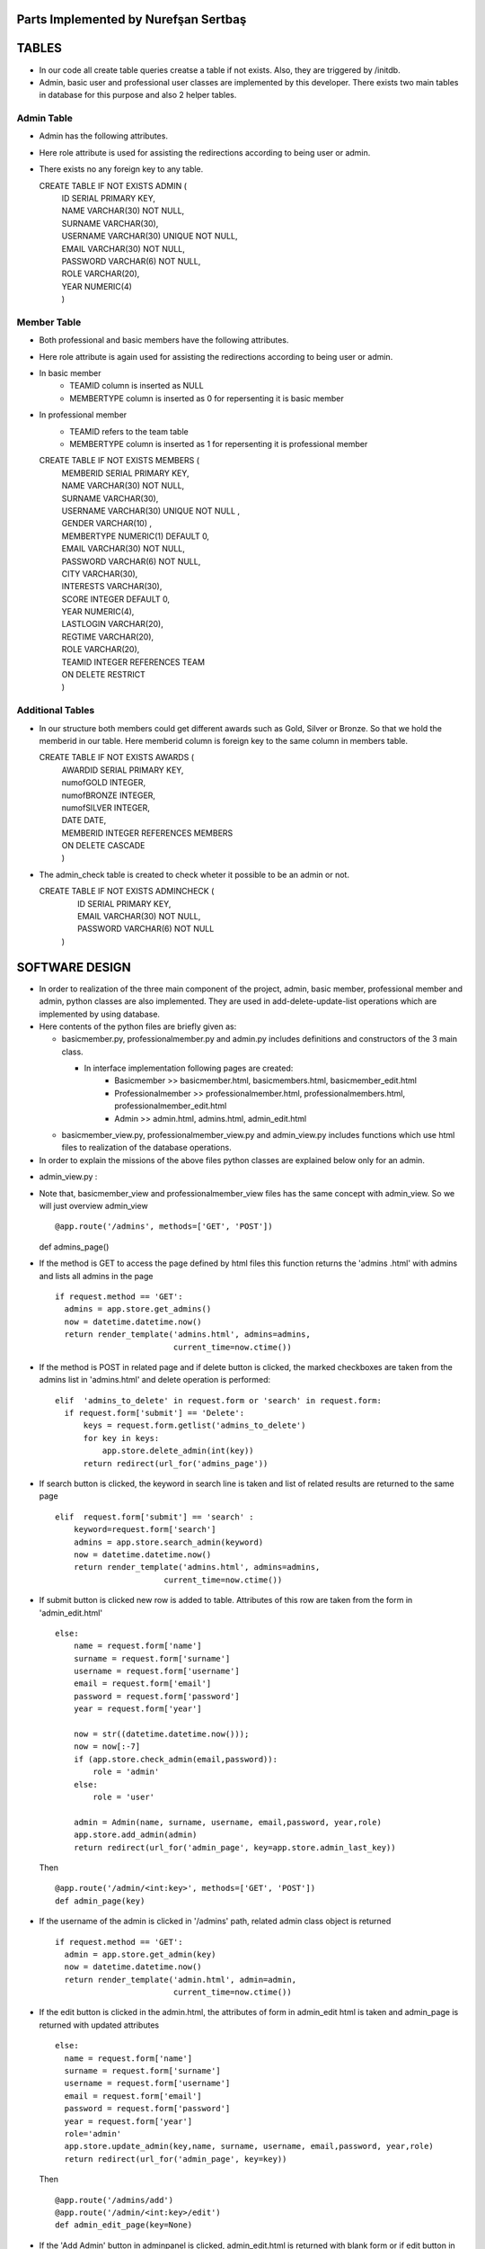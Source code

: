 Parts Implemented by Nurefşan Sertbaş
=====================================

TABLES
======

- In our code all create table queries creatse a table if not exists. Also, they are triggered by /initdb.
- Admin, basic user and professional user classes are implemented by this developer.
  There exists two main tables in database for this purpose and also 2 helper tables.


Admin Table
-----------

- Admin has the following attributes.
- Here role attribute is used for assisting the redirections according to being user or admin.
- There exists no any foreign key to any table.

  CREATE TABLE IF NOT EXISTS ADMIN (
             |   ID SERIAL PRIMARY KEY,
             |   NAME VARCHAR(30) NOT NULL,
             |   SURNAME VARCHAR(30),
             |   USERNAME VARCHAR(30) UNIQUE NOT NULL,
             |   EMAIL VARCHAR(30) NOT NULL,
             |   PASSWORD VARCHAR(6) NOT NULL,
             |   ROLE VARCHAR(20),
             |   YEAR NUMERIC(4)
             |   )


Member Table
------------

- Both professional and basic members have the following attributes.
- Here role attribute is again used for assisting the redirections according to being user or admin.
- In basic member
            - TEAMID column is inserted as NULL
            - MEMBERTYPE column is inserted as 0 for repersenting it is basic member
- In professional member
            - TEAMID refers to the team table
            - MEMBERTYPE column is inserted as 1 for repersenting it is professional member

  CREATE TABLE IF NOT EXISTS MEMBERS (
            |  MEMBERID SERIAL PRIMARY KEY,
            |  NAME VARCHAR(30) NOT NULL,
            |  SURNAME VARCHAR(30),
            |  USERNAME VARCHAR(30) UNIQUE NOT NULL ,
            |  GENDER VARCHAR(10) ,
            |  MEMBERTYPE NUMERIC(1) DEFAULT 0,
            |  EMAIL VARCHAR(30) NOT NULL,
            |  PASSWORD VARCHAR(6) NOT NULL,
            |  CITY VARCHAR(30),
            |  INTERESTS VARCHAR(30),
            |  SCORE INTEGER DEFAULT 0,
            |  YEAR NUMERIC(4),
            |  LASTLOGIN VARCHAR(20),
            |  REGTIME VARCHAR(20),
            |  ROLE VARCHAR(20),
            |  TEAMID INTEGER REFERENCES TEAM
            |  ON DELETE RESTRICT
            |  )


Additional Tables
-----------------
- In our structure both members could get different awards such as Gold, Silver or Bronze. So that we hold the memberid in our table. Here memberid column is foreign key to the same column in members table.

  CREATE TABLE IF NOT EXISTS AWARDS (
            |  AWARDID SERIAL PRIMARY KEY,
            |  numofGOLD INTEGER,
            |  numofBRONZE INTEGER,
            |  numofSILVER INTEGER,
            |  DATE DATE,
            |  MEMBERID INTEGER REFERENCES MEMBERS
            |  ON DELETE CASCADE
            |  )

- The admin_check table is created to check wheter it possible to be an admin or not. 

  CREATE TABLE IF NOT EXISTS ADMINCHECK (
            |  ID SERIAL PRIMARY KEY,
            |  EMAIL VARCHAR(30) NOT NULL,
            |  PASSWORD VARCHAR(6) NOT NULL
            | )
              

SOFTWARE DESIGN
================

- In order to realization of the three main component of the project, admin, basic member, professional member and admin, python classes are also implemented. They are used in add-delete-update-list operations which are implemented by using database.

- Here contents of the python files are briefly given as:

  - basicmember.py, professionalmember.py and admin.py includes definitions and constructors of the 3 main class.

    - In interface implementation following pages are created:
        - Basicmember         >> basicmember.html, basicmembers.html, basicmember_edit.html
        - Professionalmember  >> professionalmember.html, professionalmembers.html, professionalmember_edit.html
        - Admin               >> admin.html, admins.html, admin_edit.html
  
  - basicmember_view.py, professionalmember_view.py and admin_view.py includes functions which use html files to realization of the  database operations.

- In order to explain the missions of the above files python classes are explained below only for an admin. 
  
  
* admin_view.py :
  
- Note that, basicmember_view and professionalmember_view files has the same concept with admin_view. So we will just overview admin_view ::
  
  @app.route('/admins', methods=['GET', 'POST'])
  def admins_page() 
    
- If the method is GET to access the page defined by html files this function returns the 'admins .html' with admins and lists all admins in the page ::
 
      if request.method == 'GET':
        admins = app.store.get_admins()
        now = datetime.datetime.now()
        return render_template('admins.html', admins=admins,
                               current_time=now.ctime())
                                   
- If the method is POST in related page and if delete button is clicked, the marked checkboxes are taken from the admins list in 'admins.html' and delete operation is performed::
 
      elif  'admins_to_delete' in request.form or 'search' in request.form:
        if request.form['submit'] == 'Delete':
            keys = request.form.getlist('admins_to_delete')
            for key in keys:
                app.store.delete_admin(int(key))
            return redirect(url_for('admins_page'))
            
- If search button is clicked, the keyword in search line is taken and list of related results are returned to the same page ::
  
        elif  request.form['submit'] == 'search' :
            keyword=request.form['search']
            admins = app.store.search_admin(keyword)
            now = datetime.datetime.now()
            return render_template('admins.html', admins=admins,
                               current_time=now.ctime())  
            
- If submit button is clicked new row is added to table. Attributes of this row are taken from the form in 'admin_edit.html' ::
  
    else:
        name = request.form['name']
        surname = request.form['surname']
        username = request.form['username']
        email = request.form['email']
        password = request.form['password']
        year = request.form['year']

        now = str((datetime.datetime.now()));
        now = now[:-7]
        if (app.store.check_admin(email,password)):
            role = 'admin'
        else:
            role = 'user'

        admin = Admin(name, surname, username, email,password, year,role)
        app.store.add_admin(admin)
        return redirect(url_for('admin_page', key=app.store.admin_last_key))
  
  Then ::
  
      @app.route('/admin/<int:key>', methods=['GET', 'POST'])
      def admin_page(key)
   
- If the username of the admin is clicked in '/admins' path,  related admin class object is returned ::
  
      if request.method == 'GET':
        admin = app.store.get_admin(key)
        now = datetime.datetime.now()
        return render_template('admin.html', admin=admin,
                               current_time=now.ctime())
                               
- If the edit button is clicked in the admin.html, the attributes of form in admin_edit html is taken and admin_page is returned      with updated attributes ::
  
      else:
        name = request.form['name']
        surname = request.form['surname']
        username = request.form['username']
        email = request.form['email']
        password = request.form['password']
        year = request.form['year']
        role='admin'
        app.store.update_admin(key,name, surname, username, email,password, year,role)
        return redirect(url_for('admin_page', key=key))
 
            
            
  Then ::
  
    @app.route('/admins/add')
    @app.route('/admin/<int:key>/edit')
    def admin_edit_page(key=None)
 
- If the 'Add Admin' button in adminpanel is clicked, admin_edit.html is returned with blank form or if edit button in                  admin.html are clicked, the edit_admin.html with attributes of related object is returned ::
 
    admin = app.store.get_admin(key) if key is not None else None
    now = datetime.datetime.now()
    return render_template('admin_edit.html', admin=admin, current_time=now.ctime())
  
 
DATABASE OPERATIONS 
========================

Admin Functions
-----------------

* Add Admin:

| It takes the object from admin class by html form.
| Then it executes the below query to add admin to the database ::

  | "INSERT INTO ADMIN (NAME, SURNAME, USERNAME, EMAIL, PASSWORD, YEAR, ROLE) VALUES (%s, %s, %s, %s, %s, %s,%s) RETURNING ADMIN.ID"
  
| It adds the record to the table and returns with the id of the current record.



* Delete Admin:

| It takes the key, index, of the related admin by the form.
| Then it executes the below query to delete admin to the database ::

  | "DELETE FROM ADMIN WHERE (ID = %s)"
  
| It deletes the record which is selected by its index in html.



* Get Admin:

| It takes the key, index, of the related admin by the form.
| Then it executes the below query to get admin to the database ::

  | "SELECT NAME, SURNAME, USERNAME, EMAIL, PASSWORD, YEAR FROM ADMIN WHERE (ID = %s)"
  
| It gets one row from the database whose id is key.



* Get Admins:

| It executes the below query to get admins in each row in table ::

  | "SELECT * FROM ADMIN ORDER BY ID"

| It gets one row from the database in each iteration. It continues until covering all rows.



* Update Admin:

| It takes the key, index, of the related admin and new object from admin class with updated information.
| Then it executes the below query to update the existing admin in the database ::

  | "UPDATE ADMIN SET NAME=%s, SURNAME=%s, USERNAME=%s, EMAIL=%s, PASSWORD=%s, YEAR=%s, ROLE=%s  WHERE (ID = %s)"
  
| It updates the related row in the database whose id is key.


* Search Admin:

| It takes the name or username of the admin to search his/her in database.
| Then it executes the below query to search an admin with name/username from database ::

  | "SELECT * FROM ADMIN WHERE (NAME ILIKE %s OR USERNAME ILIKE%s ) ORDER BY ID"
  
| It returns an admin object whose fields are filled with the result of the database query.



Basic Member Functions
------------------------

| Basic member database operations has the same concept with admins' functions which are stated above.
| Note that in each operation it just fills/retrieves the basic member related columns.


Professional Member Functions
-------------------------------

* Add Professional Member:

| One of the main difference between basic and professional member is joining a team.
| In below query random team id is generated ::
  
  | "SELECT id FROM team ORDER BY RANDOM()LIMIT 1"
  
| Then, new row to members table with information in professional member type object and generated team id is ::

  | "INSERT INTO MEMBERS 
      |(NAME, SURNAME, USERNAME, GENDER,EMAIL,PASSWORD, CITY, YEAR, INTERESTS,MEMBERTYPE,LASTLOGIN, REGTIME, ROLE ,TEAMID )
      | VALUES (%s, %s, %s, %s, %s, %s, %s, %s, %s,%s,%s, %s,%s,%s) RETURNING MEMBERS.MEMBERID"
  
| It inserts a new row into table for a professional member.



* Delete Professional Member:

| It is similar to other delete operations.


* Get Professional Member:

| First it retrieves the numbers of awards in each group for the user then it gets the personal information from the members table
as a result it combines these into html form to show.
| Following queries should be executed ::

  | "SELECT sum(numofGOLD),sum(numofBRONZE), sum(numofSILVER) FROM MEMBERS, AWARDS 
          |WHERE( (members.memberid=awards.memberid) and members.memberid=%s )"
  | "SELECT NAME, SURNAME, USERNAME, GENDER, MEMBERTYPE,EMAIL, PASSWORD, CITY, INTERESTS,SCORE,YEAR, LASTLOGIN, REGTIME, ROLE, TEAMID           |FROM MEMBERS WHERE (MEMBERID =%s)"



* Get Professional Members:

| It is similar to other gets operations.


* Search Professional Member:

| It is similar to other search operations.


* Update Professional Member:

| It is similar to other update operations.
| Note  that there is no award update because it is only done at the end of team races and en the end of the week by experiences of the users.


ADDITIONAL FUNCTIONS
====================

* Find Member:

| It takes an email and password as a key which are entered at login page by the user.
| Then it executes the below query to check existencty of the user in database ::
  
  | SELECT NAME FROM MEMBERS WHERE ((email=%s)and (password=%s)) UNION SELECT NAME FROM ADMIN WHERE ((email=%s)and (password=%s))"

| It gets one row from the database which has matched email and password.
| Note that above query searches on both members and admin tables.
| If there exists any record with related email and password it returns 1 else it returns 0. Returning 0 means record has not found.


* Check Admin:

| It gets an email and password.
| Actually it is not an database operation it just returns whether the record is available for becoming an admin or not.
| If the user may be an admin it will return 1 else it will return 0.


* Get Top 5 Team:

| It select 5 teams from the team table which have the higher scores.
| For this purpose, it executes below query ::
  
  | "select * from team order by score desc limit 5"
  
| It returns with 5 object from the team class.
| Note that it is not guaranteed that all of them is different from none.


* Get Top 5 Member:

| It select 5 members from the members table which have the higher scores.
| For this purpose, it executes below query ::

  | "select * from members where membertype=1 order by score desc limit 5"
  
| It returns with 5 object from the member class.
| Note that it is not guaranteed that all of them is different from none.


* Get Num of Basic/Professional Members:

| In database professional and basic members are hold in the same table which is named as 'members'.
| They can be differ by 'membertype' column which is 0 for basic members and 1 for professional members.
| So that,

    | for basic members >> "select count(memberid) from members where membertype=0"
    | for professional members >> "select count(memberid) from members where membertype=1"


* Get Num of Admins:

| By the help of below query we can obtain the number of admins in the database ::

  | "select count(id) from admin"


* Get My Experiences:

| It gets the name of the member to list his/her experiences in his/her home page.
| For this purpose it executes the following query::

  | "SELECT * FROM EXPERIENCE where (username=%s)"
  
| Note that it can return with multiple rows or none.

----------------------------------------------------------------------------------------------------
